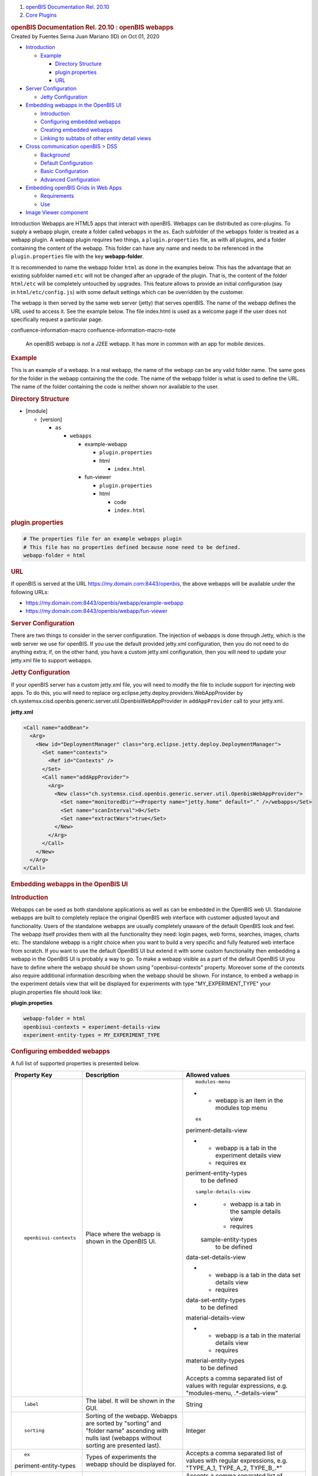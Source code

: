 .. container::
   :name: page

   .. container:: aui-page-panel
      :name: main

      .. container::
         :name: main-header

         .. container::
            :name: breadcrumb-section

            #. `openBIS Documentation Rel. 20.10 <index.html>`__
            #. `Core Plugins <Core-Plugins_53745960.html>`__

         .. rubric:: openBIS Documentation Rel. 20.10 : openBIS webapps
            :name: title-heading
            :class: pagetitle

      .. container:: view
         :name: content

         .. container:: page-metadata

            Created by Fuentes Serna Juan Mariano (ID) on Oct 01, 2020

         .. container:: wiki-content group
            :name: main-content

            .. container:: toc-macro rbtoc1678781405554

               -  `Introduction <#openBISwebapps-Introduction>`__

                  -  `Example <#openBISwebapps-Example>`__

                     -  `Directory
                        Structure <#openBISwebapps-DirectoryStructure>`__
                     -  `plugin.properties <#openBISwebapps-plugin.properties>`__
                     -  `URL <#openBISwebapps-URL>`__

               -  `Server
                  Configuration <#openBISwebapps-ServerConfiguration>`__

                  -  `Jetty
                     Configuration <#openBISwebapps-JettyConfiguration>`__

               -  `Embedding webapps in the OpenBIS
                  UI <#openBISwebapps-EmbeddingwebappsintheOpenBISUI>`__

                  -  `Introduction <#openBISwebapps-Introduction.1>`__
                  -  `Configuring embedded
                     webapps <#openBISwebapps-Configuringembeddedwebapps>`__
                  -  `Creating embedded
                     webapps <#openBISwebapps-Creatingembeddedwebapps>`__
                  -  `Linking to subtabs of other entity detail
                     views <#openBISwebapps-Linkingtosubtabsofotherentitydetailviews>`__

               -  `Cross communication openBIS >
                  DSS <#openBISwebapps-CrosscommunicationopenBIS%3EDSS>`__

                  -  `Background <#openBISwebapps-Background>`__
                  -  `Default
                     Configuration <#openBISwebapps-DefaultConfiguration>`__
                  -  `Basic
                     Configuration <#openBISwebapps-BasicConfiguration>`__
                  -  `Advanced
                     Configuration <#openBISwebapps-AdvancedConfiguration>`__

               -  `Embedding openBIS Grids in Web
                  Apps <#openBISwebapps-EmbeddingopenBISGridsinWebApps>`__

                  -  `Requirements <#openBISwebapps-Requirements>`__
                  -  `Use <#openBISwebapps-Use>`__

               -  `Image Viewer
                  component <#openBISwebapps-ImageViewercomponent>`__

            Introduction
            Webapps are HTML5 apps that interact with openBIS. Webapps
            can be distributed as core-plugins. To supply a webapp
            plugin, create a folder called ``webapps`` in the ``as``.
            Each subfolder of the ``webapps`` folder is treated as a
            webapp plugin. A webapp plugin requires two things, a
            ``plugin.properties`` file, as with all plugins, and a
            folder containing the content of the webapp. This folder can
            have any name and needs to be referenced in the
            ``plugin.properties`` file with the key **webapp-folder**.

            It is recommended to name the webapp folder ``html`` as done
            in the examples below. This has the advantage that an
            existing subfolder named ``etc`` will not be changed after
            an upgrade of the plugin. That is, the content of the folder
            ``html/etc`` will be completely untouched by upgrades. This
            feature allows to provide an initial configuration (say
            in ``html/etc/config.js``) with some default settings which
            can be overridden by the customer.

            The webapp is then served by the same web server (jetty)
            that serves openBIS. The name of the webapp defines the URL
            used to access it. See the example below. The file
            index.html is used as a welcome page if the user does not
            specifically request a particular page.

            .. container::
            confluence-information-macro confluence-information-macro-note

               .. container:: confluence-information-macro-body

                  An openBIS webapp is *not* a J2EE webapp. It has more
                  in common with an app for mobile devices.

             

            .. rubric:: Example
               :name: openBISwebapps-Example

            This is an example of a webapp. In a real webapp, the name
            of the webapp can be any valid folder name. The same goes
            for the folder in the webapp containing the the code. The
            name of the webapp folder is what is used to define the URL.
            The name of the folder containing the code is neither shown
            nor available to the user.

            .. rubric:: Directory Structure
               :name: openBISwebapps-DirectoryStructure

            -  [module]

               -  [version]

                  -  ``as``

                     -  ``webapps``

                        -  example-webapp

                           -  ``plugin.properties``
                           -  html

                              -  ``index.html``

                        -  fun-viewer

                           -  ``plugin.properties``
                           -  html

                              -  code
                              -  ``index.html``

            .. rubric:: plugin.properties
               :name: openBISwebapps-plugin.properties

            .. container:: code panel pdl

               .. container:: codeContent panelContent pdl

                  .. code:: syntaxhighlighter-pre

                     # The properties file for an example webapps plugin
                     # This file has no properties defined because none need to be defined.
                     webapp-folder = html

            .. rubric:: URL
               :name: openBISwebapps-URL

            If openBIS is served at the URL
            https://my.domain.com:8443/openbis, the above webapps will
            be available under the following URLs:

            -  https://my.domain.com:8443/openbis/webapp/example-webapp
            -  https://my.domain.com:8443/openbis/webapp/fun-viewer

            .. rubric:: Server Configuration
               :name: openBISwebapps-ServerConfiguration

            There are two things to consider in the server
            configuration. The injection of webapps is done through
            Jetty, which is the web server we use for openBIS. If you
            use the default provided jetty.xml configuration, then you
            do not need to do anything extra; if, on the other hand, you
            have a custom jetty.xml configuration, then you will need to
            update your jetty.xml file to support webapps. 

             

            .. rubric:: Jetty Configuration
               :name: openBISwebapps-JettyConfiguration

            If your openBIS server has a custom jetty.xml file, you will
            need to modify the file to include support for injecting web
            apps. To do this, you will need to replace
            org.eclipse.jetty.deploy.providers.WebAppProvider by
            ch.systemsx.cisd.openbis.generic.server.util.OpenbisWebAppProvider
            in ``addAppProvider`` call to your jetty.xml.

            .. container:: code panel pdl

               .. container:: codeHeader panelHeader pdl

                  **jetty.xml**

               .. container:: codeContent panelContent pdl

                  .. code:: syntaxhighlighter-pre

                     <Call name="addBean">
                       <Arg>
                         <New id="DeploymentManager" class="org.eclipse.jetty.deploy.DeploymentManager">
                           <Set name="contexts">
                             <Ref id="Contexts" />
                           </Set>
                           <Call name="addAppProvider">
                             <Arg>
                               <New class="ch.systemsx.cisd.openbis.generic.server.util.OpenbisWebAppProvider">
                                 <Set name="monitoredDir"><Property name="jetty.home" default="." />/webapps</Set>
                                 <Set name="scanInterval">0</Set>
                                 <Set name="extractWars">true</Set>
                               </New>
                             </Arg>
                           </Call>
                         </New>
                       </Arg>
                     </Call>

            .. rubric:: Embedding webapps in the OpenBIS UI
               :name: openBISwebapps-EmbeddingwebappsintheOpenBISUI

            .. rubric:: Introduction
               :name: openBISwebapps-Introduction.1

            Webapps can be used as both standalone applications as well
            as can be embedded in the OpenBIS web UI. Standalone webapps
            are built to completely replace the original OpenBIS web
            interface with customer adjusted layout and functionality.
            Users of the standalone webapps are usually completely
            unaware of the default OpenBIS look and feel. The webapp
            itself provides them with all the functionality they need:
            login pages, web forms, searches, images, charts etc. The
            standalone webapp is a right choice when you want to build a
            very specific and fully featured web interface from scratch.
            If you want to use the default OpenBIS UI but extend it with
            some custom functionality then embedding a webapp in the
            OpenBIS UI is probably a way to go. To make a webapp visible
            as a part of the default OpenBIS UI you have to define where
            the webapp should be shown using "openbisui-contexts"
            property. Moreover some of the contexts also require
            additional information describing when the webapp should be
            shown. For instance, to embed a webapp in the experiment
            details view that will be displayed for experiments with
            type "MY_EXPERIMENT_TYPE" your plugin.properties file should
            look like:

            .. container:: code panel pdl

               .. container:: codeHeader panelHeader pdl

                  **plugin.propeties**

               .. container:: codeContent panelContent pdl

                  .. code:: syntaxhighlighter-pre

                     webapp-folder = html
                     openbisui-contexts = experiment-details-view
                     experiment-entity-types = MY_EXPERIMENT_TYPE

            .. rubric:: Configuring embedded webapps
               :name: openBISwebapps-Configuringembeddedwebapps

            A full list of supported properties is presented below.

            .. container:: table-wrap

               +-----------------------+-----------------------+-----------------------+
               | Property Key          | Description           | Allowed values        |
               +=======================+=======================+=======================+
               | ::                    | Place where the       | ::                    |
               |                       | webapp is shown in    |                       |
               |    openbisui-contexts | the OpenBIS UI.       |    modules-menu       |
               |                       |                       |                       |
               |                       |                       | -                     |
               |                       |                       |                       |
               |                       |                       |    -  webapp is an    |
               |                       |                       |       item in the     |
               |                       |                       |       modules top     |
               |                       |                       |       menu            |
               |                       |                       |                       |
               |                       |                       | ::                    |
               |                       |                       |                       |
               |                       |                       |    ex                 |
               |                       |                       | periment-details-view |
               |                       |                       |                       |
               |                       |                       | -                     |
               |                       |                       |                       |
               |                       |                       |    -  webapp is a tab |
               |                       |                       |       in the          |
               |                       |                       |       experiment      |
               |                       |                       |       details view    |
               |                       |                       |    -  requires        |
               |                       |                       |       ex              |
               |                       |                       | periment-entity-types |
               |                       |                       |       to be defined   |
               |                       |                       |                       |
               |                       |                       | ::                    |
               |                       |                       |                       |
               |                       |                       |                       |
               |                       |                       |   sample-details-view |
               |                       |                       |                       |
               |                       |                       | -                     |
               |                       |                       |                       |
               |                       |                       |    -  webapp is a tab |
               |                       |                       |       in the sample   |
               |                       |                       |       details view    |
               |                       |                       |    -  requires        |
               |                       |                       |                       |
               |                       |                       |   sample-entity-types |
               |                       |                       |       to be defined   |
               |                       |                       |                       |
               |                       |                       | ::                    |
               |                       |                       |                       |
               |                       |                       |                       |
               |                       |                       | data-set-details-view |
               |                       |                       |                       |
               |                       |                       | -                     |
               |                       |                       |                       |
               |                       |                       |    -  webapp is a tab |
               |                       |                       |       in the data set |
               |                       |                       |       details view    |
               |                       |                       |    -  requires        |
               |                       |                       |                       |
               |                       |                       | data-set-entity-types |
               |                       |                       |       to be defined   |
               |                       |                       |                       |
               |                       |                       | ::                    |
               |                       |                       |                       |
               |                       |                       |                       |
               |                       |                       | material-details-view |
               |                       |                       |                       |
               |                       |                       | -                     |
               |                       |                       |                       |
               |                       |                       |    -  webapp is a tab |
               |                       |                       |       in the material |
               |                       |                       |       details view    |
               |                       |                       |    -  requires        |
               |                       |                       |                       |
               |                       |                       | material-entity-types |
               |                       |                       |       to be defined   |
               |                       |                       |                       |
               |                       |                       | .. container::        |
               |                       |                       |                       |
               |                       |                       |    Accepts a comma    |
               |                       |                       |    separated list of  |
               |                       |                       |    values with        |
               |                       |                       |    regular            |
               |                       |                       |    expressions, e.g.  |
               |                       |                       |    "modules-menu,     |
               |                       |                       |    .*-details-view"   |
               +-----------------------+-----------------------+-----------------------+
               | ::                    | The label. It will be | String                |
               |                       | shown in the GUI.     |                       |
               |    label              |                       |                       |
               +-----------------------+-----------------------+-----------------------+
               | ::                    | Sorting of the        | Integer               |
               |                       | webapp. Webapps are   |                       |
               |    sorting            | sorted by "sorting"   |                       |
               |                       | and "folder name"     |                       |
               |                       | ascending with nulls  |                       |
               |                       | last (webapps without |                       |
               |                       | sorting are presented |                       |
               |                       | last).                |                       |
               +-----------------------+-----------------------+-----------------------+
               | ::                    | Types of experiments  | Accepts a comma       |
               |                       | the webapp should be  | separated list of     |
               |    ex                 | displayed for.        | values with regular   |
               | periment-entity-types |                       | expressions, e.g.     |
               |                       |                       | "TYPE_A_1, TYPE_A_2,  |
               |                       |                       | TYPE_B_.*"            |
               +-----------------------+-----------------------+-----------------------+
               | ::                    | Types of samples the  | Accepts a comma       |
               |                       | webapp should be      | separated list of     |
               |                       | displayed for.        | values with regular   |
               |   sample-entity-types |                       | expressions, e.g.     |
               |                       |                       | "TYPE_A_1, TYPE_A_2,  |
               |                       |                       | TYPE_B_.*"            |
               +-----------------------+-----------------------+-----------------------+
               | ::                    | Types of data sets    | Accepts a comma       |
               |                       | the webapp should be  | separated list of     |
               |                       | displayed for.        | values with regular   |
               | data-set-entity-types |                       | expressions, e.g.     |
               |                       |                       | "TYPE_A_1, TYPE_A_2,  |
               |                       |                       | TYPE_B_.*"            |
               +-----------------------+-----------------------+-----------------------+
               | ::                    | Types of materials    | Accepts a comma       |
               |                       | the webapp should be  | separated list of     |
               |                       | displayed for.        | values with regular   |
               | material-entity-types |                       | expressions, e.g.     |
               |                       |                       | "TYPE_A_1, TYPE_A_2,  |
               |                       |                       | TYPE_B_.*"            |
               +-----------------------+-----------------------+-----------------------+

            .. rubric:: Creating embedded webapps
               :name: openBISwebapps-Creatingembeddedwebapps

            Embedded webapps similar to the standalone counterparts are
            HTML5 applications that interact with OpenBIS. Because
            embedded webapps are shown inside the OpenBIS UI they have
            access to additional information about the context they are
            displayed in. For instance, a webapp that is displayed in
            the experiment-details-view context knows that it is
            displayed for an experiment entity, with a given type,
            identifier and permid. Having this information the webapp
            can adjust itself and display only data related to the
            currently chosen entity. Apart from the entity details, a
            webapp also receives a current sessionId that can be used
            for calling OpenBIS JSON RPC services. This way embedded
            webapps can reuse a current session that was created when a
            user logged in to the OpenBIS rather than provide their own
            login pages for authentication. A sample webapp that makes
            use of this context information is presented below:

            .. container:: code panel pdl

               .. container:: codeHeader panelHeader pdl

                  **webapp.html**

               .. container:: codeContent panelContent pdl

                  .. code:: syntaxhighlighter-pre

                     <html>
                     <head>
                         <!-- include jquery library required by the openbis.js -->
                         <script src="/openbis/resources/js/jquery.js"></script>
                         <!-- include openbis library to gain access to the openbisWebAppContext and openbis objects -->
                         <script src="/openbis/resources/js/openbis.js"></script>
                     </head>
                     <body>


                     <div id="log"></div>


                     <script>
                         $(document).ready(function(){


                             // create a context object to access the context information
                             var c = new openbisWebAppContext();
                             $("#log").append("SessionId: " + c.getSessionId() + "<br/>");
                             $("#log").append("EntityKind: " + c.getEntityKind() + "<br/>");
                             $("#log").append("EntityType: " + c.getEntityType() + "<br/>");
                             $("#log").append("EntityIdentifier: " + c.getEntityIdentifier() + "<br/>");
                             $("#log").append("EntityPermId: " + c.getEntityPermId() + "<br/>");


                             // create an OpenBIS facade to call JSON RPC services
                             var o = new openbis();


                             // reuse the current sessionId that we received in the context for all the facade calls
                             o.useSession(c.getSessionId());

                             // call one of the OpenBIS facade methods
                             o.listProjects(function(response){
                                 $("#log").append("<br/>Projects:<br/>"); 
                                 $.each(response.result, function(index, value){
                                      $("#log").append(value.code + "<br/>");  
                                 });
                             });
                         });

                     </script>
                     </body>
                     </html>

            .. rubric:: Linking to subtabs of other entity detail views
               :name: openBISwebapps-Linkingtosubtabsofotherentitydetailviews

            A link from a webapp to an entity subtab looks like this:

            .. container:: code panel pdl

               .. container:: codeContent panelContent pdl

                  .. code:: syntaxhighlighter-pre

                     <a href="#" onclick="window.top.location.hash='#entity=[ENTITY_KIND]&permId=[PERM_ID]&ui-subtab=[SECTION];return false;">Link Text</a>

            , for example

            .. container:: code panel pdl

               .. container:: codeContent panelContent pdl

                  .. code:: syntaxhighlighter-pre

                     <a href="#" onclick="window.top.location.hash='#entity=EXPERIMENT&permId=20140716095938913-1&ui-subtab=webapp-section_test-webapp;return false;">Experiment webapp</a>

            ENTITY_KIND = 'EXPERIMENT' / 'SAMPLE' / 'DATA_SET' /
            'MATERIAL'

            PERM_ID = Entity permid

            SECTION = Subtab identifier.

            Notes about subtab identifiers:

            -  The valid subtab identifiers can be found from
               ch.systemsx.cisd.openbis.generic.client.web.client.application.framework.DisplayTypeIDGenerator.java
            -  Managed property subtab identifiers are of format
               'managed_property_section\_[MANAGED_PROPERTY_TYPE_CODE]'
            -  Webapp subtab identifiers are of format
               'webapp-section\_[WEBAPP_CODE]' (webapp code is a name of
               the webapp core-plugin folder, i.e.
               [technology]/[version]/as/webapps/[WEBAPP_CODE])

            .. rubric:: Cross communication openBIS > DSS
               :name: openBISwebapps-CrosscommunicationopenBIS>DSS

            .. rubric:: Background
               :name: openBISwebapps-Background

            Sometimes is required for a web app started in openBIS to
            make a call to the DSS. This happens often to upload files
            or navigate datasets between others.

            Making calls to different domains is forbidden by the web
            security sandbox and a common client side issue.

            To make the clients accept the responses without additional
            configuration by the users, the server should set a special
            header "Access-Control-Allow-Origin" on the response when
            accessing from a different domain or port.

            .. rubric:: Default Configuration
               :name: openBISwebapps-DefaultConfiguration

            This is done automatically by the DSS for any requests
            coming from well known openBIS web apps.

            A well known openBIS web app is a web app running using the
            same URL configured for openbis on the DSS
            service.properties.

            .. container:: code panel pdl

               .. container:: codeHeader panelHeader pdl

                  **DSS service.properties**

               .. container:: codeContent panelContent pdl

                  .. code:: syntaxhighlighter-pre

                     # The URL of the openBIS server
                     server-url = https://sprint-openbis.ethz.ch:8446

            .. container::
            confluence-information-macro confluence-information-macro-note

               .. container:: confluence-information-macro-body

                  Even if the web app is accessible from other URLs, not
                  using the URL configured on the DSS service.properties
                  will lead to the DSS not recognizing the app.

                  As a consequence the DSS will not set the necessary
                  header and the client will reject the responses.

            .. rubric:: Basic Configuration
               :name: openBISwebapps-BasicConfiguration

            This is required very often in enterprise environments where
            the reachable openBIS URL is not necessarily the one
            configured on the DSS service.properties.

            Is possible to add additional URLS configuring the AS
            service.properties.

            .. container:: code panel pdl

               .. container:: codeHeader panelHeader pdl

                  **AS service.properties**

               .. container:: codeContent panelContent pdl

                  .. code:: syntaxhighlighter-pre

                     trusted-cross-origin-domains= https://195.176.122.56:8446

            The first time the DSS will need to check the valid URLs
            after a start up will contact the AS to retrieve the
            additional trusted domain list.

            .. rubric:: Advanced Configuration
               :name: openBISwebapps-AdvancedConfiguration

            A very typical approach is to run both the AS and DSS on the
            same port using a reverse proxy like Apache or NGNIX. This
            way the web security sandbox is respected. On this case
            the "Access-Control-Allow-Origin" header is unnecessary and
            will also work out of the box.

            .. container::
            confluence-information-macro confluence-information-macro-note

               .. container:: confluence-information-macro-body

                  Even with this configuration, sometimes happens  that
                  a web app call the DSS using an auto detected URL
                  given by openBIS. This auto detected URL not
                  necessarily respects your proxy configuration, giving
                  a different port or hostname to the DSS.

                  On this case you will need to solve the problems with
                  one of the methods explained above or modify your web
                  app.

            .. rubric:: Embedding openBIS Grids in Web Apps
               :name: openBISwebapps-EmbeddingopenBISGridsinWebApps

            Users of openBIS will have encountered the advanced and
            powerful table views used in the application. These views
            allow for sorting and filtering. It is possible to take
            advantage of these views in custom web UIs.

            .. rubric:: Requirements
               :name: openBISwebapps-Requirements

            It is possible to use openBIS table views in a web UI when
            the data for the table comes from an aggregation service.
            The parameters to the aggregation service are passed as URL
            query parameters, thus an additional requirement is that all
            the aggregation service parameters can be passed this way. A
            final requirement is that the web UI be exposed as an
            embedded webapp (this is necessary because of the way
            openBIS keeps track of the user of the system). If these
            requirements are met, then it will be possible to embed an
            openBIS table view display the aggregation service data in a
            web UI.

            .. rubric:: Use
               :name: openBISwebapps-Use

            To embed a table view, add an iframe to the web UI. The URL
            of the iframe should have the following form:

            .. container:: code panel pdl

               .. container:: codeContent panelContent pdl

                  .. code:: syntaxhighlighter-pre

                     {openbis url}?viewMode=GRID#action=AGGREGATION_SERVICE&serviceKey={aggregation service key}&dss={data store server code}[& gridSettingsId][& gridHeaderText][& service parameters]

            Parameters:

            .. container:: table-wrap

               +-----------------------+-----------------------+-----------------------+
               | Parameter             | Description           | Required              |
               +=======================+=======================+=======================+
               | ::                    | An aggregation        | ::                    |
               |                       | service that will be  |                       |
               |    serviceKey         | used for generating   |    true               |
               |                       | the data for the      |                       |
               |                       | grid.                 |                       |
               +-----------------------+-----------------------+-----------------------+
               | ::                    | A code of a data      | ::                    |
               |                       | store that will be    |                       |
               |    dss                | used for generating   |    true               |
               |                       | the data for the      |                       |
               |                       | grid.                 |                       |
               +-----------------------+-----------------------+-----------------------+
               | ::                    | An identifier of the  | ::                    |
               |                       | grid that will be     |                       |
               |    gridSettingsId     | used for storing the  |    false              |
               |                       | grid settings         |                       |
               |                       | (visibility of        |                       |
               |                       | columns, sorting,     |                       |
               |                       | filters etc.). If not |                       |
               |                       | specified then the    |                       |
               |                       | serviceKey parameter  |                       |
               |                       | is used.              |                       |
               +-----------------------+-----------------------+-----------------------+
               | ::                    | A header of the grid. | ::                    |
               |                       | If not specified then |                       |
               |    gridHeaderText     | the header is not     |    false              |
               |                       | shown.                |                       |
               +-----------------------+-----------------------+-----------------------+

            Example:

            `http://localhost:8888/openbis-test/index.html?viewMode=GRID#action=AGGREGATION_SERVICE&serviceKey=sp-233&dss=standard&gridSettingsId=myTestGridSettingsId&gridHeaderText=myTestGridHeaderText&name=hello <http://localhost:8888/openbis-test/index.html?viewMode=GRID#action=AGGREGATION_SERVICE&serviceKey=sp-233&dss=standard&name=hello>`__

            Full Example

            .. container:: code panel pdl

               .. container:: codeContent panelContent pdl

                  .. code:: syntaxhighlighter-pre

                     <!DOCTYPE html>
                     <html xmlns="http://www.w3.org/1999/xhtml" xml:lang="en-US" lang="en-US">
                     <head>
                         <meta http-equiv="content-type" content="text/html; charset=utf-8" />
                         <title>Embedded Grid Example</title>
                     </head>
                     <body>
                     <iframe src="http://localhost:8888/openbis-test/index.html?viewMode=GRID#action=AGGREGATION_SERVICE&serviceKey=sp-233&dss=standard&gridSettingsId=myTestGridSettingsId&gridHeaderText=myTestGridHeaderText&name=hello" width="100%" height="95%" style="border: none">
                     </body>
                     </html>

            .. rubric:: Image Viewer component
               :name: openBISwebapps-ImageViewercomponent

            Image viewer screenshot:

            Example usage of the image viewer component:

            .. container:: code panel pdl

               .. container:: codeContent panelContent pdl

                  .. code:: syntaxhighlighter-pre

                     <!DOCTYPE html>
                     <html>
                     <head>
                     <meta charset="utf-8">
                     <title>Image Viewer Example</title>

                     <link rel="stylesheet" href="/openbis/resources/lib/bootstrap/css/bootstrap.min.css">
                     <link rel="stylesheet" href="/openbis/resources/lib/bootstrap-slider/css/bootstrap-slider.min.css">
                     <link rel="stylesheet" href="/openbis/resources/components/imageviewer/css/image-viewer.css">

                     <script type="text/javascript" src="/openbis/resources/config.js"></script>
                     <script type="text/javascript" src="/openbis/resources/require.js"></script>

                     </head>
                     <body>
                         <script>
                             
                             // ask for jquery library, openbis-screening facade and the image viewer component
                             require([ "jquery", "openbis-screening", "components/imageviewer/ImageViewerWidget" ], function($, openbis, ImageViewerWidget) {

                                 $(document).ready(
                                         function() {
                                             var facade = new openbis();
                                             facade.login("admin", "password", function(response) {
                      
                                                 // create the image viewer component for the specific data sets
                                                 var widget = new ImageViewerWidget(facade, [ "20140513145946659-3284", "20140415140347875-53", "20140429125231346-56",
                                                         "20140429125614418-59", "20140506132344798-146" ]);


                                                 // do the customization once the component is loaded
                                                 widget.addLoadListener(function() {
                                                     var view = widget.getDataSetChooserWidget().getView();


                                                     // example of how to customize a widget
                                                     view.getDataSetText = function(dataSetCode) {
                                                         return "My data set: " + dataSetCode;
                                                     };


                                                     // example of how to add a change listener to a widget
                                                     widget.getDataSetChooserWidget().addChangeListener(function(event) {
                                                         console.log("data set changed from: " + event.getOldValue() + " to: " + event.getNewValue());
                                                     });
                                                 });


                                                 // render the component and add it to the page
                                                 $("#container").append(widget.render());
                                             });
                                         });
                             });
                         </script>

                         <div id="container" style="padding: 20px"></div>

                     </body>
                     </html>

         .. container:: pageSection group

            .. container:: pageSectionHeader

               .. rubric:: Attachments:
                  :name: attachments
                  :class: pageSectionTitle

            .. container:: greybox

               |image0|
               `image_viewer.png <attachments/53745961/53746213.png>`__
               (image/png)

   .. container::
      :name: footer

      .. container:: section footer-body

         Document generated by Confluence on Mar 14, 2023 09:10

         .. container::
            :name: footer-logo

            `Atlassian <https://www.atlassian.com/>`__

.. |image0| image:: images/icons/bullet_blue.gif
   :width: 8px
   :height: 8px
